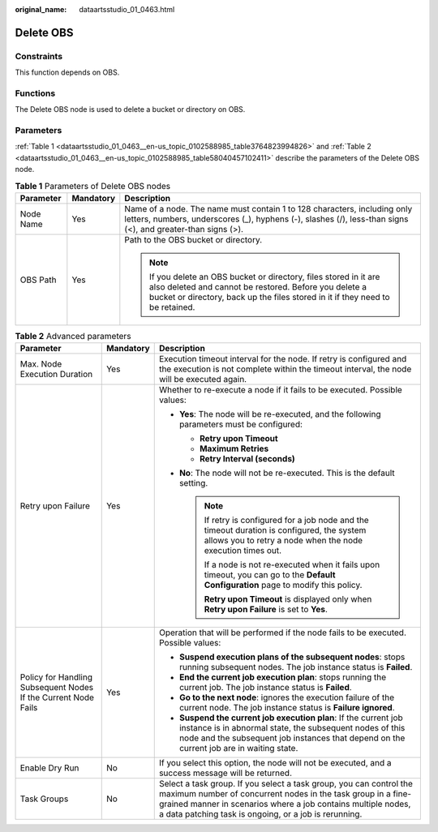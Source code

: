 :original_name: dataartsstudio_01_0463.html

.. _dataartsstudio_01_0463:

Delete OBS
==========

Constraints
-----------

This function depends on OBS.

Functions
---------

The Delete OBS node is used to delete a bucket or directory on OBS.

Parameters
----------

:ref:`Table 1 <dataartsstudio_01_0463__en-us_topic_0102588985_table3764823994826>` and :ref:`Table 2 <dataartsstudio_01_0463__en-us_topic_0102588985_table58040457102411>` describe the parameters of the Delete OBS node.

.. _dataartsstudio_01_0463__en-us_topic_0102588985_table3764823994826:

.. table:: **Table 1** Parameters of Delete OBS nodes

   +-----------------------+-----------------------+---------------------------------------------------------------------------------------------------------------------------------------------------------------------------------------------------------------+
   | Parameter             | Mandatory             | Description                                                                                                                                                                                                   |
   +=======================+=======================+===============================================================================================================================================================================================================+
   | Node Name             | Yes                   | Name of a node. The name must contain 1 to 128 characters, including only letters, numbers, underscores (_), hyphens (-), slashes (/), less-than signs (<), and greater-than signs (>).                       |
   +-----------------------+-----------------------+---------------------------------------------------------------------------------------------------------------------------------------------------------------------------------------------------------------+
   | OBS Path              | Yes                   | Path to the OBS bucket or directory.                                                                                                                                                                          |
   |                       |                       |                                                                                                                                                                                                               |
   |                       |                       | .. note::                                                                                                                                                                                                     |
   |                       |                       |                                                                                                                                                                                                               |
   |                       |                       |    If you delete an OBS bucket or directory, files stored in it are also deleted and cannot be restored. Before you delete a bucket or directory, back up the files stored in it if they need to be retained. |
   +-----------------------+-----------------------+---------------------------------------------------------------------------------------------------------------------------------------------------------------------------------------------------------------+

.. _dataartsstudio_01_0463__en-us_topic_0102588985_table58040457102411:

.. table:: **Table 2** Advanced parameters

   +----------------------------------------------------------------+-----------------------+--------------------------------------------------------------------------------------------------------------------------------------------------------------------------------------------------------------------------------------------------------------+
   | Parameter                                                      | Mandatory             | Description                                                                                                                                                                                                                                                  |
   +================================================================+=======================+==============================================================================================================================================================================================================================================================+
   | Max. Node Execution Duration                                   | Yes                   | Execution timeout interval for the node. If retry is configured and the execution is not complete within the timeout interval, the node will be executed again.                                                                                              |
   +----------------------------------------------------------------+-----------------------+--------------------------------------------------------------------------------------------------------------------------------------------------------------------------------------------------------------------------------------------------------------+
   | Retry upon Failure                                             | Yes                   | Whether to re-execute a node if it fails to be executed. Possible values:                                                                                                                                                                                    |
   |                                                                |                       |                                                                                                                                                                                                                                                              |
   |                                                                |                       | -  **Yes**: The node will be re-executed, and the following parameters must be configured:                                                                                                                                                                   |
   |                                                                |                       |                                                                                                                                                                                                                                                              |
   |                                                                |                       |    -  **Retry upon Timeout**                                                                                                                                                                                                                                 |
   |                                                                |                       |    -  **Maximum Retries**                                                                                                                                                                                                                                    |
   |                                                                |                       |    -  **Retry Interval (seconds)**                                                                                                                                                                                                                           |
   |                                                                |                       |                                                                                                                                                                                                                                                              |
   |                                                                |                       | -  **No**: The node will not be re-executed. This is the default setting.                                                                                                                                                                                    |
   |                                                                |                       |                                                                                                                                                                                                                                                              |
   |                                                                |                       |    .. note::                                                                                                                                                                                                                                                 |
   |                                                                |                       |                                                                                                                                                                                                                                                              |
   |                                                                |                       |       If retry is configured for a job node and the timeout duration is configured, the system allows you to retry a node when the node execution times out.                                                                                                 |
   |                                                                |                       |                                                                                                                                                                                                                                                              |
   |                                                                |                       |       If a node is not re-executed when it fails upon timeout, you can go to the **Default Configuration** page to modify this policy.                                                                                                                       |
   |                                                                |                       |                                                                                                                                                                                                                                                              |
   |                                                                |                       |       **Retry upon Timeout** is displayed only when **Retry upon Failure** is set to **Yes**.                                                                                                                                                                |
   +----------------------------------------------------------------+-----------------------+--------------------------------------------------------------------------------------------------------------------------------------------------------------------------------------------------------------------------------------------------------------+
   | Policy for Handling Subsequent Nodes If the Current Node Fails | Yes                   | Operation that will be performed if the node fails to be executed. Possible values:                                                                                                                                                                          |
   |                                                                |                       |                                                                                                                                                                                                                                                              |
   |                                                                |                       | -  **Suspend execution plans of the subsequent nodes**: stops running subsequent nodes. The job instance status is **Failed**.                                                                                                                               |
   |                                                                |                       | -  **End the current job execution plan**: stops running the current job. The job instance status is **Failed**.                                                                                                                                             |
   |                                                                |                       | -  **Go to the next node**: ignores the execution failure of the current node. The job instance status is **Failure ignored**.                                                                                                                               |
   |                                                                |                       | -  **Suspend the current job execution plan**: If the current job instance is in abnormal state, the subsequent nodes of this node and the subsequent job instances that depend on the current job are in waiting state.                                     |
   +----------------------------------------------------------------+-----------------------+--------------------------------------------------------------------------------------------------------------------------------------------------------------------------------------------------------------------------------------------------------------+
   | Enable Dry Run                                                 | No                    | If you select this option, the node will not be executed, and a success message will be returned.                                                                                                                                                            |
   +----------------------------------------------------------------+-----------------------+--------------------------------------------------------------------------------------------------------------------------------------------------------------------------------------------------------------------------------------------------------------+
   | Task Groups                                                    | No                    | Select a task group. If you select a task group, you can control the maximum number of concurrent nodes in the task group in a fine-grained manner in scenarios where a job contains multiple nodes, a data patching task is ongoing, or a job is rerunning. |
   +----------------------------------------------------------------+-----------------------+--------------------------------------------------------------------------------------------------------------------------------------------------------------------------------------------------------------------------------------------------------------+
